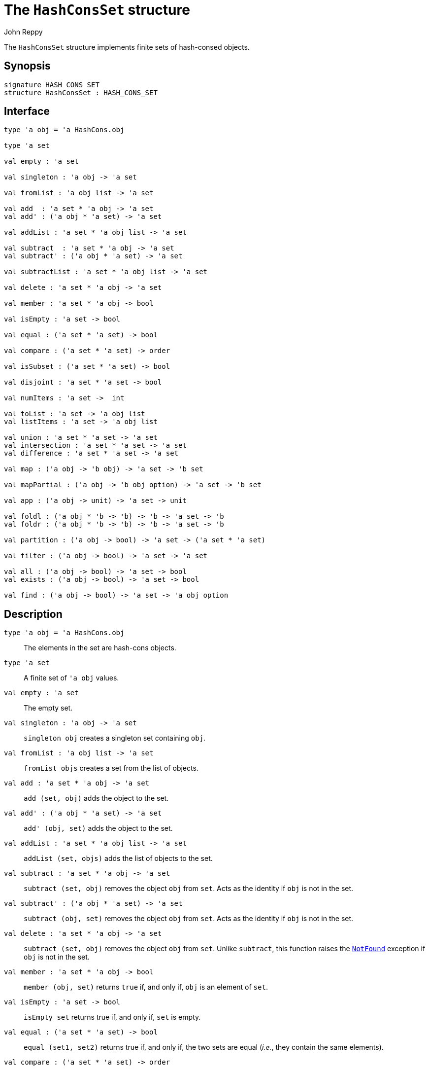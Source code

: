 = The `HashConsSet` structure
:Author: John Reppy
:Date: {release-date}
:stem: latexmath
:source-highlighter: pygments
:VERSION: {smlnj-version}

The `HashConsSet` structure implements finite sets of hash-consed objects.

== Synopsis

[source,sml]
------------
signature HASH_CONS_SET
structure HashConsSet : HASH_CONS_SET
------------

== Interface

[source,sml]
------------
type 'a obj = 'a HashCons.obj

type 'a set

val empty : 'a set

val singleton : 'a obj -> 'a set

val fromList : 'a obj list -> 'a set

val add  : 'a set * 'a obj -> 'a set
val add' : ('a obj * 'a set) -> 'a set

val addList : 'a set * 'a obj list -> 'a set

val subtract  : 'a set * 'a obj -> 'a set
val subtract' : ('a obj * 'a set) -> 'a set

val subtractList : 'a set * 'a obj list -> 'a set

val delete : 'a set * 'a obj -> 'a set

val member : 'a set * 'a obj -> bool

val isEmpty : 'a set -> bool

val equal : ('a set * 'a set) -> bool

val compare : ('a set * 'a set) -> order

val isSubset : ('a set * 'a set) -> bool

val disjoint : 'a set * 'a set -> bool

val numItems : 'a set ->  int

val toList : 'a set -> 'a obj list
val listItems : 'a set -> 'a obj list

val union : 'a set * 'a set -> 'a set
val intersection : 'a set * 'a set -> 'a set
val difference : 'a set * 'a set -> 'a set

val map : ('a obj -> 'b obj) -> 'a set -> 'b set

val mapPartial : ('a obj -> 'b obj option) -> 'a set -> 'b set

val app : ('a obj -> unit) -> 'a set -> unit

val foldl : ('a obj * 'b -> 'b) -> 'b -> 'a set -> 'b
val foldr : ('a obj * 'b -> 'b) -> 'b -> 'a set -> 'b

val partition : ('a obj -> bool) -> 'a set -> ('a set * 'a set)

val filter : ('a obj -> bool) -> 'a set -> 'a set

val all : ('a obj -> bool) -> 'a set -> bool
val exists : ('a obj -> bool) -> 'a set -> bool

val find : ('a obj -> bool) -> 'a set -> 'a obj option
------------

== Description

`[.kw]#type# 'a obj = 'a HashCons.obj`::
  The elements in the set are hash-cons objects.

`[.kw]#type# 'a set`::
  A finite set of ``'a obj`` values.

`[.kw]#val# empty : 'a set`::
  The empty set.

`[.kw]#val# singleton : 'a obj \-> 'a set`::
  `singleton obj` creates a singleton set containing `obj`.

`[.kw]#val# fromList : 'a obj list \-> 'a set`::
  `fromList objs` creates a set from the list of objects.

`[.kw]#val# add  : 'a set * 'a obj \-> 'a set`::
  `add (set, obj)` adds the object to the set.

`[.kw]#val# add' : ('a obj * 'a set) \-> 'a set`::
  `add' (obj, set)` adds the object to the set.

`[.kw]#val# addList : 'a set * 'a obj list \-> 'a set`::
  `addList (set, objs)` adds the list of objects to the set.

`[.kw]#val# subtract  : 'a set * 'a obj \-> 'a set`::
  `subtract (set, obj)` removes the object `obj` from `set`.
  Acts as the identity if `obj` is not in the set.

`[.kw]#val# subtract' : ('a obj * 'a set) \-> 'a set`::
  `subtract (obj, set)` removes the object `obj` from `set`.
  Acts as the identity if `obj` is not in the set.

`[.kw]#val# delete : 'a set * 'a obj \-> 'a set`::
  `subtract (set, obj)` removes the object `obj` from `set`.
  Unlike `subtract`, this function raises the
  link:../Util/str-LibBase#exn:NotFound[`NotFound`]
  exception if `obj` is not in the set.

`[.kw]#val# member : 'a set * 'a obj \-> bool`::
  `member (obj, set)` returns `true` if, and only if, `obj`
  is an element of `set`.

`[.kw]#val# isEmpty : 'a set \-> bool`::
  `isEmpty set` returns true if, and only if, `set` is empty.

`[.kw]#val# equal : ('a set * 'a set) \-> bool`::
  `equal (set1, set2)` returns true if, and only if, the two
  sets are equal (_i.e._, they contain the same elements).

`[.kw]#val# compare : ('a set * 'a set) \-> order`::
  `compare (set1, set2)` returns the lexical order of
  the two sets.

`[.kw]#val# isSubset : ('a set * 'a set) \-> bool`::
  `isSubset (set1, set2)` returns true if, and only if, `set1`
  is a subset of `set2` (_i.e._, any element of `set1` is an
  element of `set2`).

`[.kw]#val# disjoint : 'a set * 'a set \-> bool`::
  `equal (set1, set2)` returns true if, and only if, the two
  sets are disjoint (_i.e._, their intersection is empty).

`[.kw]#val# numItems : 'a set \->  int`::
  `numItems set` returns the number of items in the `set`.

[[val:toList]]
`[.kw]#val# toList : 'a set \-> 'a obj list`::
  `toList set` returns a list of the objects in `set`.

`[.kw]#val# union : 'a set * 'a set \-> 'a set`::
  `union (set1, set2)` returns the union of the two sets.

`[.kw]#val# intersection : 'a set * 'a set \-> 'a set`::
  `intersection (set1, set2)` returns the intersection of the two sets.

`[.kw]#val# difference : 'a set * 'a set \-> 'a set`::
  `union (set1, set2)` returns the difference of the two sets;
  _i.e._, the set of objects that are in `set1`, but not in
  `set2`.

`[.kw]#val# map : ('a obj \-> 'b obj) \-> 'a set \-> 'b set`::
  `map f set` constructs a new set from the result of applying the
  function `f` to the elements of `set`.  This expression is
  equivalent to
+
[source,sml]
------------
fromList (List.map f (toList set))
------------

`[.kw]#val# mapPartial : ('a obj \-> 'b obj option) \-> 'a set \-> 'b set`::
  `mapPartial f set` constructs a new set from the result of applying the
  function `f` to the elements of `set`.  This expression is
  equivalent to
+
[source,sml]
------------
fromList (List.mapPartial f (toList set))
------------

`[.kw]#val# app : ('a obj \-> unit) \-> 'a set \-> unit`::
  `app f set` applies the function `f` to the objects in `set`.
  This expression is equivalent to
+
[source,sml]
------------
List.app f (toList set)
------------

[[val:fold]]
`[.kw]#val# fold : ('a obj * 'b \-> 'b) \-> 'b \-> 'a set \-> 'b`::
  `fold f init set` folds the function `f` over the objects in
  `set` using `init` as the initial value.
  This expression is equivalent to
+
[source,sml]
------------
List.foldl f init (toList set)
------------
  Although the order in which the elements are processed is unspecified.

`[.kw]#val# partition : ('a obj \-> bool) \-> 'a set \-> ('a set * 'a set)`::
  `partition pred set` returns a pair of disjoint sets `(tSet, fSet)`, where
  the predicate `pred` returns true for every element of `tSet`,
 `false` for every element of `fSet`, and `set` is the union of `tSet`
  and `fSet`.

`[.kw]#val# filter : ('a obj \-> bool) \-> 'a set \-> 'a set`::
  `filter pred set` filters out any elements of set for which the
  predicate `pred` returns false.

`[.kw]#val# all : ('a obj \-> bool) \-> 'a set \-> bool`::
  `all pred set` returns `true` if, and only if, `pred obj` returns
  true for all elements `obj` in `set`.

`[.kw]#val# exists : ('a obj \-> bool) \-> 'a set \-> bool`::
  `exists pred set` returns `true` if, and only if, there exists an
  element `obj` in `set` such that `pred obj` returns `true`.

`[.kw]#val# find : ('a obj \-> bool) \-> 'a set \-> 'a obj option`::
  `find pred set` returns `SOME obj` if there exists an object `obj`
  in the set for which `pred obj` returns `true`; otherwise `NONE` is returned.

=== Deprecated functions

The following functions are part of the interface, but have been
deprecated.

`[.kw]#val# listItems : 'a set \-> 'a obj list`::
  Use link:#val:toList[`toList`] instead.

`[.kw]#val# foldl : ('a obj * 'b \-> 'b) \-> 'b \-> 'a set \-> 'b`::
  Use link:#val:fold[`fold`] instead.

`[.kw]#val# foldr : ('a obj * 'b \-> 'b) \-> 'b \-> 'a set \-> 'b`::
  Use link:#val:fold[`fold`] instead.

== See Also

link:str-HashCons.html[`HashCons`],
link:str-HashConsMap.html[`HashConsMap`],
link:hash-cons-lib.html[__The HashCons Library__]
